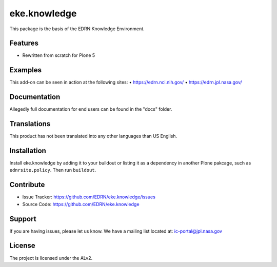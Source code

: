 ===============
 eke.knowledge
===============

This package is the basis of the EDRN Knowledge Environment.


Features
--------

• Rewritten from scratch for Plone 5


Examples
--------

This add-on can be seen in action at the following sites:
• https://edrn.nci.nih.gov/
• https://edrn.jpl.nasa.gov/


Documentation
-------------

Allegedly full documentation for end users can be found in the "docs" folder.


Translations
------------

This product has not been translated into any other languages than US English.


Installation
------------

Install eke.knowledge by adding it to your buildout or listing it as a
dependency in another Plone pakcage, such as ``ednrsite.policy``.  Then
run ``buildout``.


Contribute
----------

- Issue Tracker: https://github.com/EDRN/eke.knowledge/issues
- Source Code: https://github.com/EDRN/eke.knowledge


Support
-------

If you are having issues, please let us know.
We have a mailing list located at: ic-portal@jpl.nasa.gov


License
-------

The project is licensed under the ALv2.
